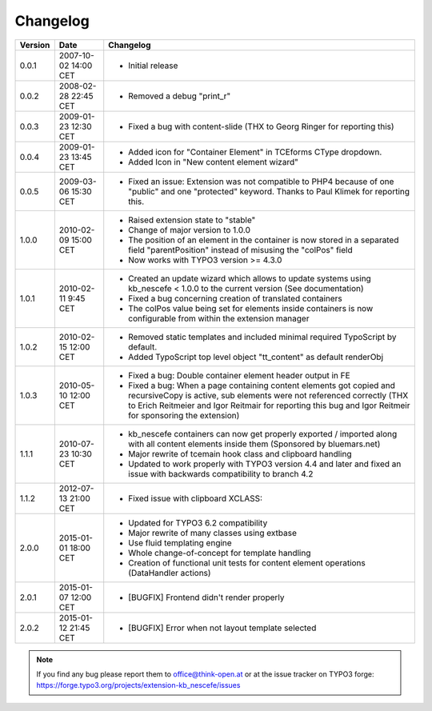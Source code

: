 ﻿
.. ==================================================
.. FOR YOUR INFORMATION
.. --------------------------------------------------
.. -*- coding: utf-8 -*- with BOM.

.. ==================================================
.. DEFINE SOME TEXTROLES
.. --------------------------------------------------
.. role::   underline
.. role::   typoscript(code)
.. role::   ts(typoscript)
   :class:  typoscript
.. role::   php(code)


Changelog
---------

+---------+----------------------+-------------------------------------------------------+
| Version | Date                 | Changelog                                             |
+=========+======================+=======================================================+
| 0.0.1   | 2007-10-02 14:00 CET | - Initial release                                     |
+---------+----------------------+-------------------------------------------------------+
| 0.0.2   | 2008-02-28 22:45 CET | - Removed a debug "print\_r"                          |
+---------+----------------------+-------------------------------------------------------+
| 0.0.3   | 2009-01-23 12:30 CET | - Fixed a bug with content-slide (THX to Georg Ringer |
|         |                      |   for reporting this)                                 |
+---------+----------------------+-------------------------------------------------------+
| 0.0.4   | 2009-01-23 13:45 CET | - Added icon for "Container Element" in TCEforms      |
|         |                      |   CType dropdown.                                     |
|         |                      | - Added Icon in "New content element wizard"          |
+---------+----------------------+-------------------------------------------------------+
| 0.0.5   | 2009-03-06 15:30 CET | - Fixed an issue: Extension was not compatible to     |
|         |                      |   PHP4 because of one "public" and one "protected"    |
|         |                      |   keyword. Thanks to Paul Klimek for reporting this.  |
+---------+----------------------+-------------------------------------------------------+
| 1.0.0   | 2010-02-09 15:00 CET | - Raised extension state to "stable"                  |
|         |                      | - Change of major version to 1.0.0                    |
|         |                      | - The position of an element in the container is now  |
|         |                      |   stored in a separated field "parentPosition"        |
|         |                      |   instead of misusing the "colPos" field              |
|         |                      | - Now works with TYPO3 version >= 4.3.0               |
+---------+----------------------+-------------------------------------------------------+
| 1.0.1   | 2010-02-11 9:45 CET  | - Created an update wizard which allows to update     |
|         |                      |   systems using kb\_nescefe < 1.0.0 to the current    |
|         |                      |   version (See documentation)                         |
|         |                      | - Fixed a bug concerning creation of translated       |
|         |                      |   containers                                          |
|         |                      | - The colPos value being set for elements inside      |
|         |                      |   containers is now configurable from within the      |
|         |                      |   extension manager                                   |
+---------+----------------------+-------------------------------------------------------+
| 1.0.2   | 2010-02-15 12:00 CET | - Removed static templates and included minimal       |
|         |                      |   required TypoScript by default.                     |
|         |                      | - Added TypoScript top level object "tt\_content" as  |
|         |                      |   default renderObj                                   |
+---------+----------------------+-------------------------------------------------------+
| 1.0.3   | 2010-05-10 12:00 CET | - Fixed a bug: Double container element header output |
|         |                      |   in FE                                               |
|         |                      | - Fixed a bug: When a page containing content         |
|         |                      |   elements got copied and recursiveCopy is active,    |
|         |                      |   sub elements were not referenced correctly (THX to  |
|         |                      |   Erich Reitmeier and Igor Reitmair for reporting     |
|         |                      |   this bug and Igor Reitmeir for sponsoring the       |
|         |                      |   extension)                                          |
+---------+----------------------+-------------------------------------------------------+
| 1.1.1   | 2010-07-23 10:30 CET | - kb\_nescefe containers can now get properly         |
|         |                      |   exported / imported along with all content elements |
|         |                      |   inside them (Sponsored by bluemars.net)             |
|         |                      | - Major rewrite of tcemain hook class and clipboard   |
|         |                      |   handling                                            |
|         |                      | - Updated to work properly with TYPO3 version 4.4 and |
|         |                      |   later and fixed an issue with backwards             |
|         |                      |   compatibility to branch 4.2                         |
+---------+----------------------+-------------------------------------------------------+
| 1.1.2   | 2012-07-13 21:00 CET | - Fixed issue with clipboard XCLASS:                  |
+---------+----------------------+-------------------------------------------------------+
| 2.0.0   | 2015-01-01 18:00 CET | - Updated for TYPO3 6.2 compatibility                 |
|         |                      | - Major rewrite of many classes using extbase         |
|         |                      | - Use fluid templating engine                         |
|         |                      | - Whole change-of-concept for template handling       |
|         |                      | - Creation of functional unit tests for content       |
|         |                      |   element operations (DataHandler actions)            |
+---------+----------------------+-------------------------------------------------------+
| 2.0.1   | 2015-01-07 12:00 CET | - [BUGFIX] Frontend didn't render properly            |
+---------+----------------------+-------------------------------------------------------+
| 2.0.2   | 2015-01-12 21:45 CET | - [BUGFIX] Error when not layout template selected    |
+---------+----------------------+-------------------------------------------------------+

.. note:: If you find any bug please report them to office@think-open.at or at the
   issue tracker on TYPO3 forge: https://forge.typo3.org/projects/extension-kb\_nescefe/issues

